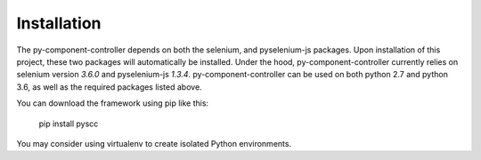 ======================
Installation
======================

The py-component-controller depends on both the selenium, and pyselenium-js packages.
Upon installation of this project, these two packages will automatically be installed.
Under the hood, py-component-controller currently relies on selenium version `3.6.0` and pyselenium-js `1.3.4`.
py-component-controller can be used on both python 2.7 and python 3.6, as well as the required packages listed above.

You can download the framework using pip like this:

    pip install pyscc

You may consider using virtualenv to create isolated Python environments.
